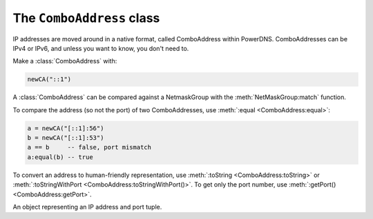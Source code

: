 The ``ComboAddress`` class
==========================

IP addresses are moved around in a native format, called ComboAddress within PowerDNS.
ComboAddresses can be IPv4 or IPv6, and unless you want to know, you don't need to.

Make a :class:`ComboAddress` with:

.. code-block:: Lua

    newCA("::1")

A :class:`ComboAddress` can be compared against a NetmaskGroup with the :meth:`NetMaskGroup:match` function.

To compare the address (so not the port) of two ComboAddresses, use :meth:`:equal <ComboAddress:equal>`:

.. code-block:: Lua

    a = newCA("[::1]:56")
    b = newCA("[::1]:53")
    a == b     -- false, port mismatch
    a:equal(b) -- true

To convert an address to human-friendly representation, use :meth:`:toString <ComboAddress:toString>` or :meth:`:toStringWithPort <ComboAddress:toStringWithPort()>`.
To get only the port number, use :meth:`:getPort() <ComboAddress:getPort>`.

.. function:: newCA(address) -> ComboAddress

  Creates a :class:`ComboAddress`.

  :param string address: The address to convert

.. class:: ComboAddress

  An object representing an IP address and port tuple.

  .. method:: ComboAddress:getPort() -> int

      The portnumber.

  .. method:: ComboAddress:getRaw() -> str

      A bytestring representing the address.

  .. method:: ComboAddress:isIPv4() -> bool

      True if the address is an IPv4 address.

  .. method:: ComboAddress:isIPv6() -> bool

      True if the address is an IPv6 address.

  .. method:: ComboAddress:isMappedIPv4() -> bool

      True if the address is an IPv4 address mapped into an IPv6 one.

  .. method:: ComboAddress:mapToIPv4() -> ComboAddress

      If the address is an IPv4 mapped into an IPv6 one, return the corresponding IPv4 :class:`ComboAddress`.

  .. method:: ComboAddress:toString() -> str

      Returns the IP address without the port number as a string.

  .. method:: ComboAddress:toStringWithPort() -> str

      Returns the IP address with the port number as a string.

  .. method:: ComboAddress:truncate(bits)

      Truncate to the supplied number of bits

      :param int bits: The number of bits to truncate to
